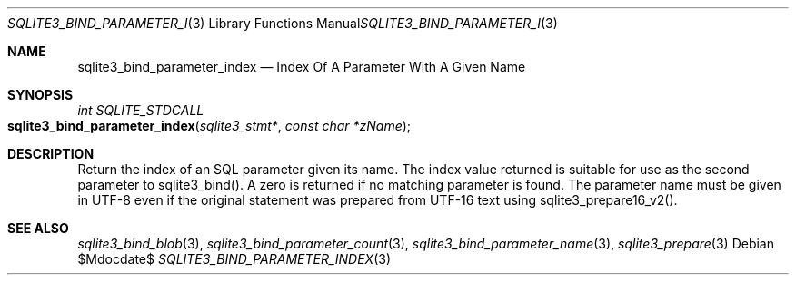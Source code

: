 .Dd $Mdocdate$
.Dt SQLITE3_BIND_PARAMETER_INDEX 3
.Os
.Sh NAME
.Nm sqlite3_bind_parameter_index
.Nd Index Of A Parameter With A Given Name
.Sh SYNOPSIS
.Ft int SQLITE_STDCALL 
.Fo sqlite3_bind_parameter_index
.Fa "sqlite3_stmt*"
.Fa "const char *zName"
.Fc
.Sh DESCRIPTION
Return the index of an SQL parameter given its name.
The index value returned is suitable for use as the second parameter
to sqlite3_bind().
A zero is returned if no matching parameter is found.
The parameter name must be given in UTF-8 even if the original statement
was prepared from UTF-16 text using sqlite3_prepare16_v2().
.Pp
.Sh SEE ALSO
.Xr sqlite3_bind_blob 3 ,
.Xr sqlite3_bind_parameter_count 3 ,
.Xr sqlite3_bind_parameter_name 3 ,
.Xr sqlite3_prepare 3
